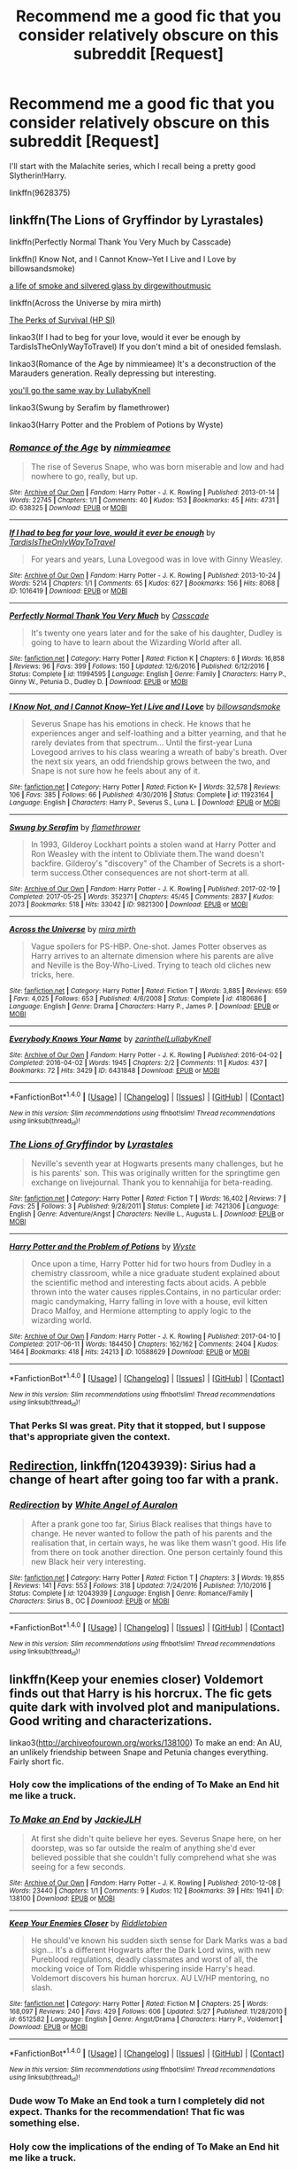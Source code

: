 #+TITLE: Recommend me a good fic that you consider relatively obscure on this subreddit [Request]

* Recommend me a good fic that you consider relatively obscure on this subreddit [Request]
:PROPERTIES:
:Author: gfe98
:Score: 12
:DateUnix: 1500509062.0
:DateShort: 2017-Jul-20
:FlairText: Request
:END:
I'll start with the Malachite series, which I recall being a pretty good Slytherin!Harry.

linkffn(9628375)


** linkffn(The Lions of Gryffindor by Lyrastales)

linkffn(Perfectly Normal Thank You Very Much by Casscade)

linkffn(I Know Not, and I Cannot Know--Yet I Live and I Love by billowsandsmoke)

[[http://archiveofourown.org/works/11457669][a life of smoke and silvered glass by dirgewithoutmusic]]

linkffn(Across the Universe by mira mirth)

[[https://forums.spacebattles.com/threads/the-perks-of-survival-hp-si.311621/][The Perks of Survival (HP SI)]]

linkao3(If I had to beg for your love, would it ever be enough by TardisIsTheOnlyWayToTravel) If you don't mind a bit of onesided femslash.

linkao3(Romance of the Age by nimmieamee) It's a deconstruction of the Marauders generation. Really depressing but interesting.

[[https://archiveofourown.org/works/7811107][you'll go the same way by LullabyKnell]]

linkao3(Swung by Serafim by flamethrower)

linkao3(Harry Potter and the Problem of Potions by Wyste)
:PROPERTIES:
:Score: 8
:DateUnix: 1500514089.0
:DateShort: 2017-Jul-20
:END:

*** [[http://archiveofourown.org/works/638325][*/Romance of the Age/*]] by [[http://www.archiveofourown.org/users/nimmieamee/pseuds/nimmieamee][/nimmieamee/]]

#+begin_quote
  The rise of Severus Snape, who was born miserable and low and had nowhere to go, really, but up.
#+end_quote

^{/Site/: [[http://www.archiveofourown.org/][Archive of Our Own]] *|* /Fandom/: Harry Potter - J. K. Rowling *|* /Published/: 2013-01-14 *|* /Words/: 22745 *|* /Chapters/: 1/1 *|* /Comments/: 40 *|* /Kudos/: 153 *|* /Bookmarks/: 45 *|* /Hits/: 4731 *|* /ID/: 638325 *|* /Download/: [[http://archiveofourown.org/downloads/ni/nimmieamee/638325/Romance%20of%20the%20Age.epub?updated_at=1404337706][EPUB]] or [[http://archiveofourown.org/downloads/ni/nimmieamee/638325/Romance%20of%20the%20Age.mobi?updated_at=1404337706][MOBI]]}

--------------

[[http://archiveofourown.org/works/1016419][*/If I had to beg for your love, would it ever be enough/*]] by [[http://www.archiveofourown.org/users/TardisIsTheOnlyWayToTravel/pseuds/TardisIsTheOnlyWayToTravel][/TardisIsTheOnlyWayToTravel/]]

#+begin_quote
  For years and years, Luna Lovegood was in love with Ginny Weasley.
#+end_quote

^{/Site/: [[http://www.archiveofourown.org/][Archive of Our Own]] *|* /Fandom/: Harry Potter - J. K. Rowling *|* /Published/: 2013-10-24 *|* /Words/: 5214 *|* /Chapters/: 1/1 *|* /Comments/: 65 *|* /Kudos/: 627 *|* /Bookmarks/: 156 *|* /Hits/: 8068 *|* /ID/: 1016419 *|* /Download/: [[http://archiveofourown.org/downloads/Ta/TardisIsTheOnlyWayToTravel/1016419/If%20I%20had%20to%20beg%20for%20your.epub?updated_at=1424765067][EPUB]] or [[http://archiveofourown.org/downloads/Ta/TardisIsTheOnlyWayToTravel/1016419/If%20I%20had%20to%20beg%20for%20your.mobi?updated_at=1424765067][MOBI]]}

--------------

[[http://www.fanfiction.net/s/11994595/1/][*/Perfectly Normal Thank You Very Much/*]] by [[https://www.fanfiction.net/u/7949415/Casscade][/Casscade/]]

#+begin_quote
  It's twenty one years later and for the sake of his daughter, Dudley is going to have to learn about the Wizarding World after all.
#+end_quote

^{/Site/: [[http://www.fanfiction.net/][fanfiction.net]] *|* /Category/: Harry Potter *|* /Rated/: Fiction K *|* /Chapters/: 6 *|* /Words/: 16,858 *|* /Reviews/: 96 *|* /Favs/: 399 *|* /Follows/: 150 *|* /Updated/: 12/6/2016 *|* /Published/: 6/12/2016 *|* /Status/: Complete *|* /id/: 11994595 *|* /Language/: English *|* /Genre/: Family *|* /Characters/: Harry P., Ginny W., Petunia D., Dudley D. *|* /Download/: [[http://www.ff2ebook.com/old/ffn-bot/index.php?id=11994595&source=ff&filetype=epub][EPUB]] or [[http://www.ff2ebook.com/old/ffn-bot/index.php?id=11994595&source=ff&filetype=mobi][MOBI]]}

--------------

[[http://www.fanfiction.net/s/11923164/1/][*/I Know Not, and I Cannot Know--Yet I Live and I Love/*]] by [[https://www.fanfiction.net/u/7794370/billowsandsmoke][/billowsandsmoke/]]

#+begin_quote
  Severus Snape has his emotions in check. He knows that he experiences anger and self-loathing and a bitter yearning, and that he rarely deviates from that spectrum... Until the first-year Luna Lovegood arrives to his class wearing a wreath of baby's breath. Over the next six years, an odd friendship grows between the two, and Snape is not sure how he feels about any of it.
#+end_quote

^{/Site/: [[http://www.fanfiction.net/][fanfiction.net]] *|* /Category/: Harry Potter *|* /Rated/: Fiction K+ *|* /Words/: 32,578 *|* /Reviews/: 106 *|* /Favs/: 385 *|* /Follows/: 66 *|* /Published/: 4/30/2016 *|* /Status/: Complete *|* /id/: 11923164 *|* /Language/: English *|* /Characters/: Harry P., Severus S., Luna L. *|* /Download/: [[http://www.ff2ebook.com/old/ffn-bot/index.php?id=11923164&source=ff&filetype=epub][EPUB]] or [[http://www.ff2ebook.com/old/ffn-bot/index.php?id=11923164&source=ff&filetype=mobi][MOBI]]}

--------------

[[http://archiveofourown.org/works/9821300][*/Swung by Serafim/*]] by [[http://www.archiveofourown.org/users/flamethrower/pseuds/flamethrower][/flamethrower/]]

#+begin_quote
  In 1993, Gilderoy Lockhart points a stolen wand at Harry Potter and Ron Weasley with the intent to Obliviate them.The wand doesn't backfire. Gilderoy's "discovery" of the Chamber of Secrets is a short-term success.Other consequences are not short-term at all.
#+end_quote

^{/Site/: [[http://www.archiveofourown.org/][Archive of Our Own]] *|* /Fandom/: Harry Potter - J. K. Rowling *|* /Published/: 2017-02-19 *|* /Completed/: 2017-05-25 *|* /Words/: 352371 *|* /Chapters/: 45/45 *|* /Comments/: 2837 *|* /Kudos/: 2073 *|* /Bookmarks/: 518 *|* /Hits/: 33042 *|* /ID/: 9821300 *|* /Download/: [[http://archiveofourown.org/downloads/fl/flamethrower/9821300/Swung%20by%20Serafim.epub?updated_at=1495711741][EPUB]] or [[http://archiveofourown.org/downloads/fl/flamethrower/9821300/Swung%20by%20Serafim.mobi?updated_at=1495711741][MOBI]]}

--------------

[[http://www.fanfiction.net/s/4180686/1/][*/Across the Universe/*]] by [[https://www.fanfiction.net/u/1541187/mira-mirth][/mira mirth/]]

#+begin_quote
  Vague spoilers for PS-HBP. One-shot. James Potter observes as Harry arrives to an alternate dimension where his parents are alive and Neville is the Boy-Who-Lived. Trying to teach old cliches new tricks, here.
#+end_quote

^{/Site/: [[http://www.fanfiction.net/][fanfiction.net]] *|* /Category/: Harry Potter *|* /Rated/: Fiction T *|* /Words/: 3,885 *|* /Reviews/: 659 *|* /Favs/: 4,025 *|* /Follows/: 653 *|* /Published/: 4/6/2008 *|* /Status/: Complete *|* /id/: 4180686 *|* /Language/: English *|* /Genre/: Drama *|* /Characters/: Harry P., James P. *|* /Download/: [[http://www.ff2ebook.com/old/ffn-bot/index.php?id=4180686&source=ff&filetype=epub][EPUB]] or [[http://www.ff2ebook.com/old/ffn-bot/index.php?id=4180686&source=ff&filetype=mobi][MOBI]]}

--------------

[[http://archiveofourown.org/works/6431848][*/Everybody Knows Your Name/*]] by [[http://www.archiveofourown.org/users/zarinthel/pseuds/zarinthel/users/LullabyKnell/pseuds/LullabyKnell][/zarinthelLullabyKnell/]]

#+begin_quote
#+end_quote

^{/Site/: [[http://www.archiveofourown.org/][Archive of Our Own]] *|* /Fandom/: Harry Potter - J. K. Rowling *|* /Published/: 2016-04-02 *|* /Completed/: 2016-04-02 *|* /Words/: 1945 *|* /Chapters/: 2/2 *|* /Comments/: 11 *|* /Kudos/: 437 *|* /Bookmarks/: 72 *|* /Hits/: 3429 *|* /ID/: 6431848 *|* /Download/: [[http://archiveofourown.org/downloads/za/zarinthel/6431848/Everybody%20Knows%20Your%20Name.epub?updated_at=1460055545][EPUB]] or [[http://archiveofourown.org/downloads/za/zarinthel/6431848/Everybody%20Knows%20Your%20Name.mobi?updated_at=1460055545][MOBI]]}

--------------

*FanfictionBot*^{1.4.0} *|* [[[https://github.com/tusing/reddit-ffn-bot/wiki/Usage][Usage]]] | [[[https://github.com/tusing/reddit-ffn-bot/wiki/Changelog][Changelog]]] | [[[https://github.com/tusing/reddit-ffn-bot/issues/][Issues]]] | [[[https://github.com/tusing/reddit-ffn-bot/][GitHub]]] | [[[https://www.reddit.com/message/compose?to=tusing][Contact]]]

^{/New in this version: Slim recommendations using/ ffnbot!slim! /Thread recommendations using/ linksub(thread_id)!}
:PROPERTIES:
:Author: FanfictionBot
:Score: 2
:DateUnix: 1500514105.0
:DateShort: 2017-Jul-20
:END:


*** [[http://www.fanfiction.net/s/7421306/1/][*/The Lions of Gryffindor/*]] by [[https://www.fanfiction.net/u/1971541/Lyrastales][/Lyrastales/]]

#+begin_quote
  Neville's seventh year at Hogwarts presents many challenges, but he is his parents' son. This was originally written for the springtime gen exchange on livejournal. Thank you to kennahijja for beta-reading.
#+end_quote

^{/Site/: [[http://www.fanfiction.net/][fanfiction.net]] *|* /Category/: Harry Potter *|* /Rated/: Fiction T *|* /Words/: 16,402 *|* /Reviews/: 7 *|* /Favs/: 25 *|* /Follows/: 3 *|* /Published/: 9/28/2011 *|* /Status/: Complete *|* /id/: 7421306 *|* /Language/: English *|* /Genre/: Adventure/Angst *|* /Characters/: Neville L., Augusta L. *|* /Download/: [[http://www.ff2ebook.com/old/ffn-bot/index.php?id=7421306&source=ff&filetype=epub][EPUB]] or [[http://www.ff2ebook.com/old/ffn-bot/index.php?id=7421306&source=ff&filetype=mobi][MOBI]]}

--------------

[[http://archiveofourown.org/works/10588629][*/Harry Potter and the Problem of Potions/*]] by [[http://www.archiveofourown.org/users/Wyste/pseuds/Wyste][/Wyste/]]

#+begin_quote
  Once upon a time, Harry Potter hid for two hours from Dudley in a chemistry classroom, while a nice graduate student explained about the scientific method and interesting facts about acids. A pebble thrown into the water causes ripples.Contains, in no particular order: magic candymaking, Harry falling in love with a house, evil kitten Draco Malfoy, and Hermione attempting to apply logic to the wizarding world.
#+end_quote

^{/Site/: [[http://www.archiveofourown.org/][Archive of Our Own]] *|* /Fandom/: Harry Potter - J. K. Rowling *|* /Published/: 2017-04-10 *|* /Completed/: 2017-06-11 *|* /Words/: 184450 *|* /Chapters/: 162/162 *|* /Comments/: 2404 *|* /Kudos/: 1464 *|* /Bookmarks/: 418 *|* /Hits/: 24213 *|* /ID/: 10588629 *|* /Download/: [[http://archiveofourown.org/downloads/Wy/Wyste/10588629/Harry%20Potter%20and%20the%20Problem.epub?updated_at=1497704456][EPUB]] or [[http://archiveofourown.org/downloads/Wy/Wyste/10588629/Harry%20Potter%20and%20the%20Problem.mobi?updated_at=1497704456][MOBI]]}

--------------

*FanfictionBot*^{1.4.0} *|* [[[https://github.com/tusing/reddit-ffn-bot/wiki/Usage][Usage]]] | [[[https://github.com/tusing/reddit-ffn-bot/wiki/Changelog][Changelog]]] | [[[https://github.com/tusing/reddit-ffn-bot/issues/][Issues]]] | [[[https://github.com/tusing/reddit-ffn-bot/][GitHub]]] | [[[https://www.reddit.com/message/compose?to=tusing][Contact]]]

^{/New in this version: Slim recommendations using/ ffnbot!slim! /Thread recommendations using/ linksub(thread_id)!}
:PROPERTIES:
:Author: FanfictionBot
:Score: 2
:DateUnix: 1500514109.0
:DateShort: 2017-Jul-20
:END:


*** That Perks SI was great. Pity that it stopped, but I suppose that's appropriate given the context.
:PROPERTIES:
:Author: aldonius
:Score: 1
:DateUnix: 1500630040.0
:DateShort: 2017-Jul-21
:END:


** [[https://www.fanfiction.net/s/12043939/1/Redirection][Redirection]], linkffn(12043939): Sirius had a change of heart after going too far with a prank.
:PROPERTIES:
:Author: InquisitorCOC
:Score: 5
:DateUnix: 1500512401.0
:DateShort: 2017-Jul-20
:END:

*** [[http://www.fanfiction.net/s/12043939/1/][*/Redirection/*]] by [[https://www.fanfiction.net/u/2149875/White-Angel-of-Auralon][/White Angel of Auralon/]]

#+begin_quote
  After a prank gone too far, Sirius Black realises that things have to change. He never wanted to follow the path of his parents and the realisation that, in certain ways, he was like them wasn't good. His life from there on took another direction. One person certainly found this new Black heir very interesting.
#+end_quote

^{/Site/: [[http://www.fanfiction.net/][fanfiction.net]] *|* /Category/: Harry Potter *|* /Rated/: Fiction T *|* /Chapters/: 3 *|* /Words/: 19,855 *|* /Reviews/: 141 *|* /Favs/: 553 *|* /Follows/: 318 *|* /Updated/: 7/24/2016 *|* /Published/: 7/10/2016 *|* /Status/: Complete *|* /id/: 12043939 *|* /Language/: English *|* /Genre/: Romance/Family *|* /Characters/: Sirius B., OC *|* /Download/: [[http://www.ff2ebook.com/old/ffn-bot/index.php?id=12043939&source=ff&filetype=epub][EPUB]] or [[http://www.ff2ebook.com/old/ffn-bot/index.php?id=12043939&source=ff&filetype=mobi][MOBI]]}

--------------

*FanfictionBot*^{1.4.0} *|* [[[https://github.com/tusing/reddit-ffn-bot/wiki/Usage][Usage]]] | [[[https://github.com/tusing/reddit-ffn-bot/wiki/Changelog][Changelog]]] | [[[https://github.com/tusing/reddit-ffn-bot/issues/][Issues]]] | [[[https://github.com/tusing/reddit-ffn-bot/][GitHub]]] | [[[https://www.reddit.com/message/compose?to=tusing][Contact]]]

^{/New in this version: Slim recommendations using/ ffnbot!slim! /Thread recommendations using/ linksub(thread_id)!}
:PROPERTIES:
:Author: FanfictionBot
:Score: 3
:DateUnix: 1500512413.0
:DateShort: 2017-Jul-20
:END:


** linkffn(Keep your enemies closer) Voldemort finds out that Harry is his horcrux. The fic gets quite dark with involved plot and manipulations. Good writing and characterizations.

linkao3([[http://archiveofourown.org/works/138100]]) To make an end: An AU, an unlikely friendship between Snape and Petunia changes everything. Fairly short fic.
:PROPERTIES:
:Author: dehue
:Score: 5
:DateUnix: 1500519720.0
:DateShort: 2017-Jul-20
:END:

*** Holy cow the implications of the ending of To Make an End hit me like a truck.
:PROPERTIES:
:Author: zombieqatz
:Score: 3
:DateUnix: 1500522309.0
:DateShort: 2017-Jul-20
:END:


*** [[http://archiveofourown.org/works/138100][*/To Make an End/*]] by [[http://www.archiveofourown.org/users/JackieJLH/pseuds/JackieJLH][/JackieJLH/]]

#+begin_quote
  At first she didn't quite believe her eyes. Severus Snape here, on her doorstep, was so far outside the realm of anything she'd ever believed possible that she couldn't fully comprehend what she was seeing for a few seconds.
#+end_quote

^{/Site/: [[http://www.archiveofourown.org/][Archive of Our Own]] *|* /Fandom/: Harry Potter - J. K. Rowling *|* /Published/: 2010-12-08 *|* /Words/: 23440 *|* /Chapters/: 1/1 *|* /Comments/: 9 *|* /Kudos/: 112 *|* /Bookmarks/: 39 *|* /Hits/: 1941 *|* /ID/: 138100 *|* /Download/: [[http://archiveofourown.org/downloads/Ja/JackieJLH/138100/To%20Make%20an%20End.epub?updated_at=1387365058][EPUB]] or [[http://archiveofourown.org/downloads/Ja/JackieJLH/138100/To%20Make%20an%20End.mobi?updated_at=1387365058][MOBI]]}

--------------

[[http://www.fanfiction.net/s/6512582/1/][*/Keep Your Enemies Closer/*]] by [[https://www.fanfiction.net/u/2551707/Riddletobien][/Riddletobien/]]

#+begin_quote
  He should've known his sudden sixth sense for Dark Marks was a bad sign... It's a different Hogwarts after the Dark Lord wins, with new Pureblood regulations, deadly classmates and worst of all, the mocking voice of Tom Riddle whispering inside Harry's head. Voldemort discovers his human horcrux. AU LV/HP mentoring, no slash.
#+end_quote

^{/Site/: [[http://www.fanfiction.net/][fanfiction.net]] *|* /Category/: Harry Potter *|* /Rated/: Fiction M *|* /Chapters/: 25 *|* /Words/: 168,097 *|* /Reviews/: 240 *|* /Favs/: 429 *|* /Follows/: 606 *|* /Updated/: 5/27 *|* /Published/: 11/28/2010 *|* /id/: 6512582 *|* /Language/: English *|* /Genre/: Angst/Drama *|* /Characters/: Harry P., Voldemort *|* /Download/: [[http://www.ff2ebook.com/old/ffn-bot/index.php?id=6512582&source=ff&filetype=epub][EPUB]] or [[http://www.ff2ebook.com/old/ffn-bot/index.php?id=6512582&source=ff&filetype=mobi][MOBI]]}

--------------

*FanfictionBot*^{1.4.0} *|* [[[https://github.com/tusing/reddit-ffn-bot/wiki/Usage][Usage]]] | [[[https://github.com/tusing/reddit-ffn-bot/wiki/Changelog][Changelog]]] | [[[https://github.com/tusing/reddit-ffn-bot/issues/][Issues]]] | [[[https://github.com/tusing/reddit-ffn-bot/][GitHub]]] | [[[https://www.reddit.com/message/compose?to=tusing][Contact]]]

^{/New in this version: Slim recommendations using/ ffnbot!slim! /Thread recommendations using/ linksub(thread_id)!}
:PROPERTIES:
:Author: FanfictionBot
:Score: 1
:DateUnix: 1500520034.0
:DateShort: 2017-Jul-20
:END:


*** Dude wow To Make an End took a turn I completely did not expect. Thanks for the recommendation! That fic was something else.
:PROPERTIES:
:Author: orangedarkchocolate
:Score: 1
:DateUnix: 1500581974.0
:DateShort: 2017-Jul-21
:END:


*** Holy cow the implications of the ending of To Make an End hit me like a truck.
:PROPERTIES:
:Author: zombieqatz
:Score: 1
:DateUnix: 1500522313.0
:DateShort: 2017-Jul-20
:END:


*** Holy cow the implications of the ending of To Make an End hit me like a truck.
:PROPERTIES:
:Author: zombieqatz
:Score: -2
:DateUnix: 1500522315.0
:DateShort: 2017-Jul-20
:END:


*** Holy cow the implications of the ending of To Make an End hit me like a truck.
:PROPERTIES:
:Author: zombieqatz
:Score: -2
:DateUnix: 1500522324.0
:DateShort: 2017-Jul-20
:END:


** [[http://www.fanfiction.net/s/9628375/1/][*/Malachite Gift/*]] by [[https://www.fanfiction.net/u/4798684/Lazov][/Lazov/]]

#+begin_quote
  Hadrian Potter, the boy-who-was-orphaned.
#+end_quote

^{/Site/: [[http://www.fanfiction.net/][fanfiction.net]] *|* /Category/: Harry Potter *|* /Rated/: Fiction M *|* /Chapters/: 10 *|* /Words/: 48,353 *|* /Reviews/: 59 *|* /Favs/: 289 *|* /Follows/: 147 *|* /Published/: 8/24/2013 *|* /Status/: Complete *|* /id/: 9628375 *|* /Language/: English *|* /Characters/: Harry P. *|* /Download/: [[http://www.ff2ebook.com/old/ffn-bot/index.php?id=9628375&source=ff&filetype=epub][EPUB]] or [[http://www.ff2ebook.com/old/ffn-bot/index.php?id=9628375&source=ff&filetype=mobi][MOBI]]}

--------------

*FanfictionBot*^{1.4.0} *|* [[[https://github.com/tusing/reddit-ffn-bot/wiki/Usage][Usage]]] | [[[https://github.com/tusing/reddit-ffn-bot/wiki/Changelog][Changelog]]] | [[[https://github.com/tusing/reddit-ffn-bot/issues/][Issues]]] | [[[https://github.com/tusing/reddit-ffn-bot/][GitHub]]] | [[[https://www.reddit.com/message/compose?to=tusing][Contact]]]

^{/New in this version: Slim recommendations using/ ffnbot!slim! /Thread recommendations using/ linksub(thread_id)!}
:PROPERTIES:
:Author: FanfictionBot
:Score: 2
:DateUnix: 1500509069.0
:DateShort: 2017-Jul-20
:END:

*** That name and that summary.

/shudders/

Might be a good fic, I couldn't say, but my impression has already been soured just looking at this.
:PROPERTIES:
:Author: A2i9
:Score: 11
:DateUnix: 1500540358.0
:DateShort: 2017-Jul-20
:END:


** Hmmmm... if you like Severus/Lily, linkffn(obscura nox anime) is a seriously unique premise and a pretty good fic overall. I'm the only one I've ever seen rec it, and it hasn't come up in conversation in ages!

Someone recommended The Wise Ones trilogy a while ago and I haven't seen it since. linkffn(The Wise One: Book One: Becoming). Sirius raising Harry is done by lots of authors but in this one Harry gets a pretty unique and unconventional upbringing.
:PROPERTIES:
:Author: orangedarkchocolate
:Score: 1
:DateUnix: 1500568335.0
:DateShort: 2017-Jul-20
:END:

*** [[http://www.fanfiction.net/s/9088663/1/][*/Obscura Nox Animae/*]] by [[https://www.fanfiction.net/u/555858/Heatherlly][/Heatherlly/]]

#+begin_quote
  The entire Wizarding world believes Lily Potter was murdered by Voldemort on that fateful night in 1981, including the man who would've given his immortal soul to save her. But there's another side to Lily's sacrifice, ancient charms and hidden truths that may have the power to change everything.
#+end_quote

^{/Site/: [[http://www.fanfiction.net/][fanfiction.net]] *|* /Category/: Harry Potter *|* /Rated/: Fiction M *|* /Chapters/: 92 *|* /Words/: 366,924 *|* /Reviews/: 1,715 *|* /Favs/: 572 *|* /Follows/: 662 *|* /Updated/: 1/29 *|* /Published/: 3/10/2013 *|* /Status/: Complete *|* /id/: 9088663 *|* /Language/: English *|* /Genre/: Drama/Romance *|* /Characters/: <Lily Evans P., Severus S.> *|* /Download/: [[http://www.ff2ebook.com/old/ffn-bot/index.php?id=9088663&source=ff&filetype=epub][EPUB]] or [[http://www.ff2ebook.com/old/ffn-bot/index.php?id=9088663&source=ff&filetype=mobi][MOBI]]}

--------------

[[http://www.fanfiction.net/s/4062601/1/][*/The Wise One: Book One: Becoming/*]] by [[https://www.fanfiction.net/u/1194522/FarenMaddox][/FarenMaddox/]]

#+begin_quote
  When Sirius Black escapes Azkaban and 8-year-old Harry Potter disappears, the world is thrown into upheaval. What will Britain and Harry be without each other, and who will face the Dark? You only THINK you've read this before. I guarantee you haven't.
#+end_quote

^{/Site/: [[http://www.fanfiction.net/][fanfiction.net]] *|* /Category/: Harry Potter *|* /Rated/: Fiction T *|* /Chapters/: 25 *|* /Words/: 99,300 *|* /Reviews/: 1,361 *|* /Favs/: 2,562 *|* /Follows/: 1,191 *|* /Updated/: 6/28/2008 *|* /Published/: 2/9/2008 *|* /Status/: Complete *|* /id/: 4062601 *|* /Language/: English *|* /Genre/: Adventure/Drama *|* /Characters/: Harry P., Sirius B. *|* /Download/: [[http://www.ff2ebook.com/old/ffn-bot/index.php?id=4062601&source=ff&filetype=epub][EPUB]] or [[http://www.ff2ebook.com/old/ffn-bot/index.php?id=4062601&source=ff&filetype=mobi][MOBI]]}

--------------

*FanfictionBot*^{1.4.0} *|* [[[https://github.com/tusing/reddit-ffn-bot/wiki/Usage][Usage]]] | [[[https://github.com/tusing/reddit-ffn-bot/wiki/Changelog][Changelog]]] | [[[https://github.com/tusing/reddit-ffn-bot/issues/][Issues]]] | [[[https://github.com/tusing/reddit-ffn-bot/][GitHub]]] | [[[https://www.reddit.com/message/compose?to=tusing][Contact]]]

^{/New in this version: Slim recommendations using/ ffnbot!slim! /Thread recommendations using/ linksub(thread_id)!}
:PROPERTIES:
:Author: FanfictionBot
:Score: 1
:DateUnix: 1500568381.0
:DateShort: 2017-Jul-20
:END:


** EDIT: I didn't realise the main summary was so shitty. Better one in the fic itself; dunno why the author didn't use it when it doesn't go over the FFN character limit but /shrugs/. Anywhere, this is a little more informative about the fic:

#+begin_quote
  Harry Potter dislikes Severus Snape. Severus Snape loathes Harry Potter. No one is more shocked than the Hogwarts Potion Master when Harry takes a potentially fatal spell to save the Death Eater turned Phoenix spy. Harry's sole hope of survival lies with Severus Snape, Hermione Granger, and, of all people, Neville Longbottom.
#+end_quote

linkffn(1215773)
:PROPERTIES:
:Author: SilverCookieDust
:Score: 1
:DateUnix: 1500510640.0
:DateShort: 2017-Jul-20
:END:

*** [[http://www.fanfiction.net/s/1215773/1/][*/A Gryffindor Tried and True/*]] by [[https://www.fanfiction.net/u/269370/Meercat][/Meercat/]]

#+begin_quote
  [COMPLETE] Voldemort discovers Snape's role as a spy. Harry is dying. Severus Snape, Hermione Granger, and Neville Longbottom to the rescue.
#+end_quote

^{/Site/: [[http://www.fanfiction.net/][fanfiction.net]] *|* /Category/: Harry Potter *|* /Rated/: Fiction T *|* /Chapters/: 28 *|* /Words/: 57,339 *|* /Reviews/: 616 *|* /Favs/: 682 *|* /Follows/: 113 *|* /Updated/: 7/3/2005 *|* /Published/: 2/2/2003 *|* /Status/: Complete *|* /id/: 1215773 *|* /Language/: English *|* /Genre/: Drama/Angst *|* /Download/: [[http://www.ff2ebook.com/old/ffn-bot/index.php?id=1215773&source=ff&filetype=epub][EPUB]] or [[http://www.ff2ebook.com/old/ffn-bot/index.php?id=1215773&source=ff&filetype=mobi][MOBI]]}

--------------

*FanfictionBot*^{1.4.0} *|* [[[https://github.com/tusing/reddit-ffn-bot/wiki/Usage][Usage]]] | [[[https://github.com/tusing/reddit-ffn-bot/wiki/Changelog][Changelog]]] | [[[https://github.com/tusing/reddit-ffn-bot/issues/][Issues]]] | [[[https://github.com/tusing/reddit-ffn-bot/][GitHub]]] | [[[https://www.reddit.com/message/compose?to=tusing][Contact]]]

^{/New in this version: Slim recommendations using/ ffnbot!slim! /Thread recommendations using/ linksub(thread_id)!}
:PROPERTIES:
:Author: FanfictionBot
:Score: 3
:DateUnix: 1500510652.0
:DateShort: 2017-Jul-20
:END:
